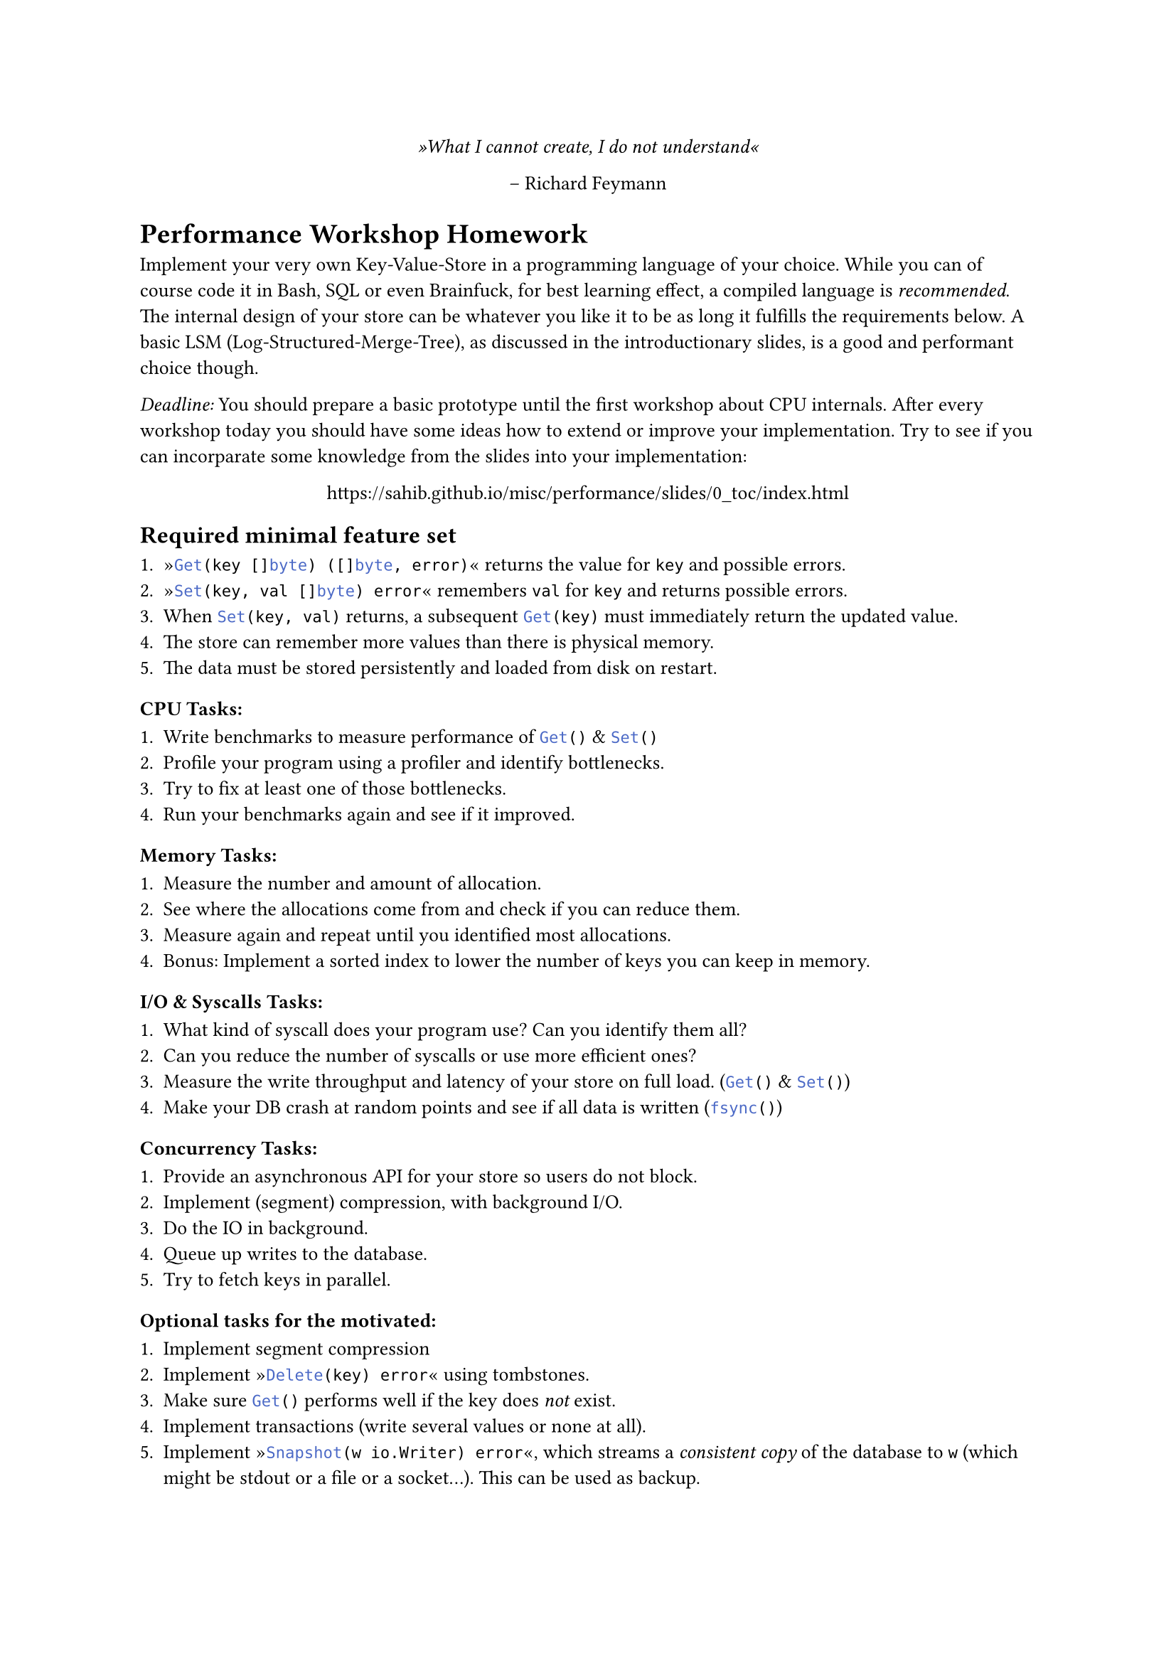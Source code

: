 #set text(
    font: "Linux Libertine",
    size: 10pt
)
#set page(
    paper: "a4"
)

#align(center)[
    _»What I cannot create, I do not understand«_

    -- Richard Feymann
]

#let go(text) = {
    raw(text, lang: "go")
}


= Performance Workshop Homework

Implement your very own Key-Value-Store in a programming language of your
choice. While you can of course code it in Bash, SQL or even Brainfuck, for
best learning effect, a compiled language is _recommended_. The internal design
of your store can be whatever you like it to be as long it fulfills the
requirements below. A basic LSM (Log-Structured-Merge-Tree), as discussed in
the introductionary slides, is a good and performant choice though.

_Deadline:_ You should prepare a basic prototype until the first workshop
about CPU internals. After every workshop today you should have some ideas how
to extend or improve your implementation.
Try to see if you can incorparate some knowledge from the slides into your implementation:

#align(center)[
    https://sahib.github.io/misc/performance/slides/0_toc/index.html
]

== Required minimal feature set

+ »#go("Get(key []byte) ([]byte, error)")« returns the value for `key` and possible errors.
+ »#go("Set(key, val []byte) error")« remembers `val` for `key` and returns possible errors.
+ When #go("Set(key, val)") returns, a subsequent #go("Get(key)") must immediately return the updated value.
+ The store can remember more values than there is physical memory.
+ The data must be stored persistently and loaded from disk on restart.

=== CPU Tasks:

+ Write benchmarks to measure performance of #go("Get()") & #go("Set()")
+ Profile your program using a profiler and identify bottlenecks.
+ Try to fix at least one of those bottlenecks.
+ Run your benchmarks again and see if it improved.

=== Memory Tasks:

+ Measure the number and amount of allocation.
+ See where the allocations come from and check if you can reduce them.
+ Measure again and repeat until you identified most allocations.
+ Bonus: Implement a sorted index to lower the number of keys you can keep in memory.

=== I/O & Syscalls Tasks:

+ What kind of syscall does your program use? Can you identify them all?
+ Can you reduce the number of syscalls or use more efficient ones?
+ Measure the write throughput and latency of your store on full load. (#go("Get()") & #go("Set()"))
+ Make your DB crash at random points and see if all data is written (#go("fsync()"))

=== Concurrency Tasks:

+ Provide an asynchronous API for your store so users do not block.
+ Implement (segment) compression, with background I/O.
+ Do the IO in background.
+ Queue up writes to the database.
+ Try to fetch keys in parallel.

=== Optional tasks for the motivated:

+ Implement segment compression
+ Implement »#go("Delete(key) error")« using tombstones.
+ Make sure #go("Get()") performs well if the key does _not_ exist.
+ Implement transactions (write several values or none at all).
+ Implement »#go("Snapshot(w io.Writer) error")«, which streams a _consistent
  copy_ of the database to `w` (which might be stdout or a file or a socket...). This can be used as backup.
+ Implement efficient range queries ($O(log n)$) that can list all keys with a certain prefix
  (i.e. _Pat_ matches _Patrick_, _Patricia_, _Pathological_, ...)
